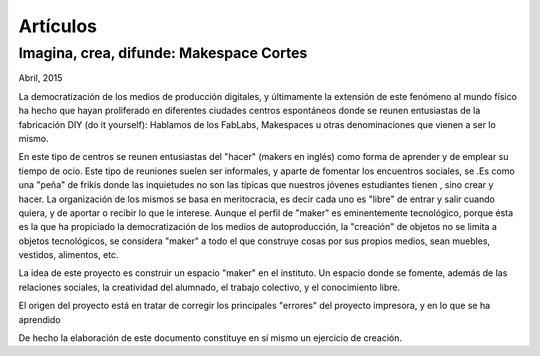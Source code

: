 Artículos
=========

Imagina, crea, difunde: Makespace Cortes
________________________________________
Abril, 2015

La democratización de los medios de producción digitales, y últimamente
la extensión de este fenómeno al mundo físico ha hecho que hayan proliferado en diferentes ciudades
centros espontáneos donde se reunen entusiastas de la fabricación DIY (do it yourself):
Hablamos de los FabLabs, Makespaces u otras denominaciones que vienen a ser
lo mismo.

En este tipo de centros se reunen entusiastas del "hacer" (makers en inglés)
como forma de aprender
y de emplear su tiempo de ocio. Este tipo de reuniones suelen ser informales, y
aparte de fomentar los encuentros sociales, se .Es como una "peña" de frikis donde las 
inquietudes no son las típicas que nuestros jóvenes estudiantes tienen
, sino crear y hacer. 
La organización de los mismos se basa en meritocracia, es decir
cada uno es "libre" de entrar y salir cuando quiera, y de aportar o recibir lo que le interese.
Aunque el perfil de "maker" es eminentemente tecnológico, porque ésta es la que ha propiciado la
democratización de los medios de autoproducción, la "creación" de objetos no se limita a objetos
tecnológicos, se considera "maker" a todo el que construye cosas por sus propios medios, 
sean muebles, vestidos, alimentos, etc.

La idea de este proyecto es construir un espacio "maker" en el instituto. Un espacio donde
se fomente, además de las relaciones sociales,
la creatividad del alumnado, el trabajo colectivo, y el conocimiento libre.

El origen del proyecto está en tratar de corregir los principales "errores" 
del proyecto impresora, y en lo que se ha aprendido



De hecho la elaboración de este documento constituye en sí mismo un ejercicio de creación.
 

 
